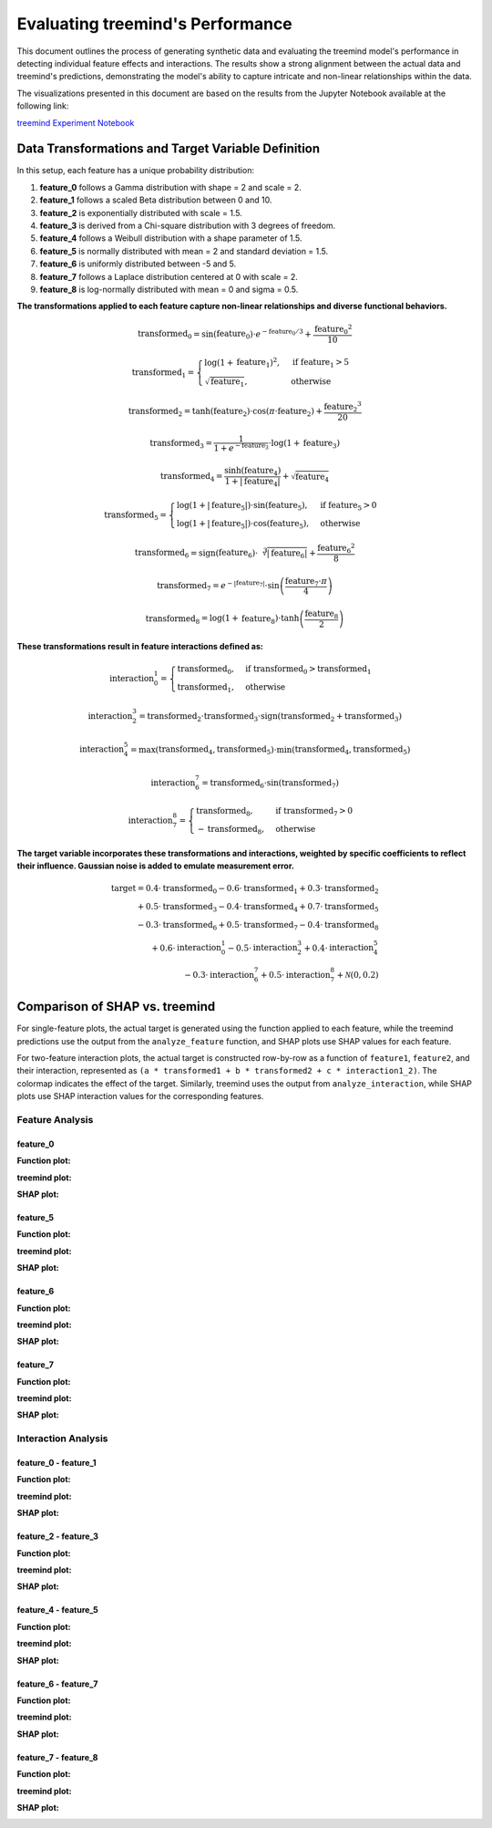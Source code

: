 Evaluating treemind's Performance
==================================

This document outlines the process of generating synthetic data and evaluating the treemind model's performance in detecting individual feature effects and interactions. The results show a strong alignment between the actual data and treemind's predictions, demonstrating the model's ability to capture intricate and non-linear relationships within the data.

The visualizations presented in this document are based on the results from the Jupyter Notebook available at the following link:

`treemind Experiment Notebook <https://github.com/sametcopur/treemind/blob/main/examples/experiment.ipynb>`_

Data Transformations and Target Variable Definition
---------------------------------------------------

In this setup, each feature has a unique probability distribution:

1. **feature_0** follows a Gamma distribution with shape = 2 and scale = 2.
2. **feature_1** follows a scaled Beta distribution between 0 and 10.
3. **feature_2** is exponentially distributed with scale = 1.5.
4. **feature_3** is derived from a Chi-square distribution with 3 degrees of freedom.
5. **feature_4** follows a Weibull distribution with a shape parameter of 1.5.
6. **feature_5** is normally distributed with mean = 2 and standard deviation = 1.5.
7. **feature_6** is uniformly distributed between -5 and 5.
8. **feature_7** follows a Laplace distribution centered at 0 with scale = 2.
9. **feature_8** is log-normally distributed with mean = 0 and sigma = 0.5.


**The transformations applied to each feature capture non-linear relationships and diverse functional behaviors.**

.. math::

   \text{transformed_0} = \sin(\text{feature_0}) \cdot e^{-\text{feature_0}/3} + \frac{\text{feature_0}^2}{10}

.. math::

   \text{transformed_1} = 
   \begin{cases}
   \log(1 + \text{feature_1})^2, & \text{if } \text{feature_1} > 5 \\
   \sqrt{\text{feature_1}}, & \text{otherwise}
   \end{cases}

.. math::

   \text{transformed_2} = \tanh(\text{feature_2}) \cdot \cos(\pi \cdot \text{feature_2}) + \frac{\text{feature_2}^3}{20}

.. math::

   \text{transformed_3} = \frac{1}{1 + e^{-\text{feature_3}}} \cdot \log(1 + \text{feature_3})

.. math::

   \text{transformed_4} = \frac{\sinh(\text{feature_4})}{1 + |\text{feature_4}|} + \sqrt{\text{feature_4}}

.. math::

   \text{transformed_5} = 
   \begin{cases}
   \log(1 + |\text{feature_5}|) \cdot \sin(\text{feature_5}), & \text{if } \text{feature_5} > 0 \\
   \log(1 + |\text{feature_5}|) \cdot \cos(\text{feature_5}), & \text{otherwise}
   \end{cases}

.. math::

   \text{transformed_6} = \text{sign}(\text{feature_6}) \cdot \sqrt[3]{|\text{feature_6}|} + \frac{\text{feature_6}^2}{8}

.. math::

   \text{transformed_7} = e^{-|\text{feature_7}|} \cdot \sin\left(\frac{\text{feature_7} \cdot \pi}{4}\right)

.. math::

   \text{transformed_8} = \log(1 + \text{feature_8}) \cdot \tanh\left(\frac{\text{feature_8}}{2}\right)


**These transformations result in feature interactions defined as:**

.. math::

   \text{interaction_0_1} = 
   \begin{cases}
   \text{transformed_0}, & \text{if } \text{transformed_0} > \text{transformed_1} \\
   \text{transformed_1}, & \text{otherwise}
   \end{cases}

.. math::

   \text{interaction_2_3} = \text{transformed_2} \cdot \text{transformed_3} \cdot \text{sign}(\text{transformed_2} + \text{transformed_3})

.. math::

   \text{interaction_4_5} = \max(\text{transformed_4}, \text{transformed_5}) \cdot \min(\text{transformed_4}, \text{transformed_5})

.. math::

   \text{interaction_6_7} = \text{transformed_6} \cdot \sin(\text{transformed_7})

.. math::

   \text{interaction_7_8} = 
   \begin{cases}
   \text{transformed_8}, & \text{if } \text{transformed_7} > 0 \\
   -\text{transformed_8}, & \text{otherwise}
   \end{cases}


**The target variable incorporates these transformations and interactions, weighted by specific coefficients to reflect their influence. Gaussian noise is added to emulate measurement error.**

.. math::

   \text{target} = 0.4 \cdot \text{transformed_0} - 0.6 \cdot \text{transformed_1} + 0.3 \cdot \text{transformed_2} \\
   + 0.5 \cdot \text{transformed_3} - 0.4 \cdot \text{transformed_4} + 0.7 \cdot \text{transformed_5} \\
   - 0.3 \cdot \text{transformed_6} + 0.5 \cdot \text{transformed_7} - 0.4 \cdot \text{transformed_8} \\
   + 0.6 \cdot \text{interaction_0_1} - 0.5 \cdot \text{interaction_2_3} + 0.4 \cdot \text{interaction_4_5} \\
   - 0.3 \cdot \text{interaction_6_7} + 0.5 \cdot \text{interaction_7_8} + \mathcal{N}(0, 0.2)

Comparison of SHAP vs. treemind
-------------------------------

For single-feature plots, the actual target is generated using the function applied to each feature, 
while the treemind predictions use the output from the ``analyze_feature`` function, and SHAP plots use SHAP values for each feature.

For two-feature interaction plots, the actual target is constructed row-by-row as a function of ``feature1``, ``feature2``, 
and their interaction, represented as ``(a * transformed1 + b * transformed2 + c * interaction1_2)``. The colormap indicates 
the effect of the target. Similarly, treemind uses the output from ``analyze_interaction``, while SHAP plots use SHAP interaction 
values for the corresponding features.


Feature Analysis
^^^^^^^^^^^^^^^^^

feature_0
""""""""""

**Function plot:**

.. image:: _static/experiment/feature_0_real.png
   :alt: Contribution of feature 0
   :width: 600px

**treemind plot:**

.. image:: _static/experiment/feature_0_treemind.png
   :alt: treemind's extracted values for feature 0
   :width: 600px

**SHAP plot:**

.. image:: _static/experiment/feature_0_shap.png
   :alt: SHAP values for feature 0
   :width: 600px

feature_5  
""""""""""

**Function plot:** 

.. image:: _static/experiment/feature_5_real.png  
   :alt: Contribution of feature 5  
   :width: 600px  

**treemind plot:**  

.. image:: _static/experiment/feature_5_treemind.png  
   :alt: treemind's extracted values for feature 5  
   :width: 600px  

**SHAP plot:**  

.. image:: _static/experiment/feature_5_shap.png  
   :alt: SHAP values for feature 5  
   :width: 600px  


feature_6  
""""""""""

**Function plot:**  

.. image:: _static/experiment/feature_6_real.png  
   :alt: Contribution of feature 6  
   :width: 600px  

**treemind plot:**  

.. image:: _static/experiment/feature_6_treemind.png  
   :alt: treemind's extracted values for feature 6  
   :width: 600px  

**SHAP plot:**  

.. image:: _static/experiment/feature_6_shap.png  
   :alt: SHAP values for feature 6  
   :width: 600px  


feature_7  
""""""""""

**Function plot:**  

.. image:: _static/experiment/feature_7_real.png  
   :alt: Contribution of feature 7  
   :width: 600px  

**treemind plot:**  

.. image:: _static/experiment/feature_7_treemind.png  
   :alt: treemind values for feature 7  
   :width: 600px 

**SHAP plot:**  

.. image:: _static/experiment/feature_7_shap.png  
   :alt: SHAP values for feature 7  
   :width: 600px  


Interaction Analysis
^^^^^^^^^^^^^^^^^^^^^

feature_0 - feature_1 
"""""""""""""""""""""

**Function plot:**  

.. image:: _static/experiment/interaction_0_1_real.png  
   :alt: Actual interaction values between feature 0 and feature 1
   :width: 600px  

**treemind plot:**  

.. image:: _static/experiment/interaction_0_1_treemind.png  
   :alt: treemind interaction values between feature 0 and feature 1
   :width: 600px  

**SHAP plot:**  

.. image:: _static/experiment/interaction_0_1_shap.png  
   :alt: SHAP interaction values between feature 0 and feature 1
   :width: 600px  

feature_2 - feature_3  
"""""""""""""""""""""""

**Function plot:**  

.. image:: _static/experiment/interaction_2_3_real.png  
   :alt: Actual interaction values between feature 2 and feature 3  
   :width: 600px  

**treemind plot:**  

.. image:: _static/experiment/interaction_2_3_treemind.png  
   :alt: treemind interaction values between feature 2 and feature 3  
   :width: 600px  

**SHAP plot:**  

.. image:: _static/experiment/interaction_2_3_shap.png  
   :alt: SHAP interaction values between feature 2 and feature 3  
   :width: 600px  

feature_4 - feature_5  
"""""""""""""""""""""""

**Function plot:**  

.. image:: _static/experiment/interaction_4_5_real.png  
   :alt: Actual interaction values between feature 4 and feature 5  
   :width: 600px  

**treemind plot:**  

.. image:: _static/experiment/interaction_4_5_treemind.png  
   :alt: treemind interaction values between feature 4 and feature 5  
   :width: 600px  

**SHAP plot:**  

.. image:: _static/experiment/interaction_4_5_shap.png  
   :alt: SHAP interaction values between feature 4 and feature 5  
   :width: 600px  

feature_6 - feature_7  
"""""""""""""""""""""""

**Function plot:**  

.. image:: _static/experiment/interaction_6_7_real.png  
   :alt: Actual interaction values between feature 6 and feature 7  
   :width: 600px  

**treemind plot:**  

.. image:: _static/experiment/interaction_6_7_treemind.png  
   :alt: treemind interaction values between feature 6 and feature 7  
   :width: 600px  

**SHAP plot:**  

.. image:: _static/experiment/interaction_6_7_shap.png  
   :alt: SHAP interaction values between feature 6 and feature 7  
   :width: 600px  

feature_7 - feature_8  
"""""""""""""""""""""""

**Function plot:**  

.. image:: _static/experiment/interaction_7_8_real.png  
   :alt: Actual interaction values between feature 7 and feature 8  
   :width: 600px  

**treemind plot:**  

.. image:: _static/experiment/interaction_7_8_treemind.png  
   :alt: treemind interaction values between feature 7 and feature 8  
   :width: 600px  

**SHAP plot:**  

.. image:: _static/experiment/interaction_7_8_shap.png  
   :alt: SHAP interaction values between feature 7 and feature 8  
   :width: 600px
